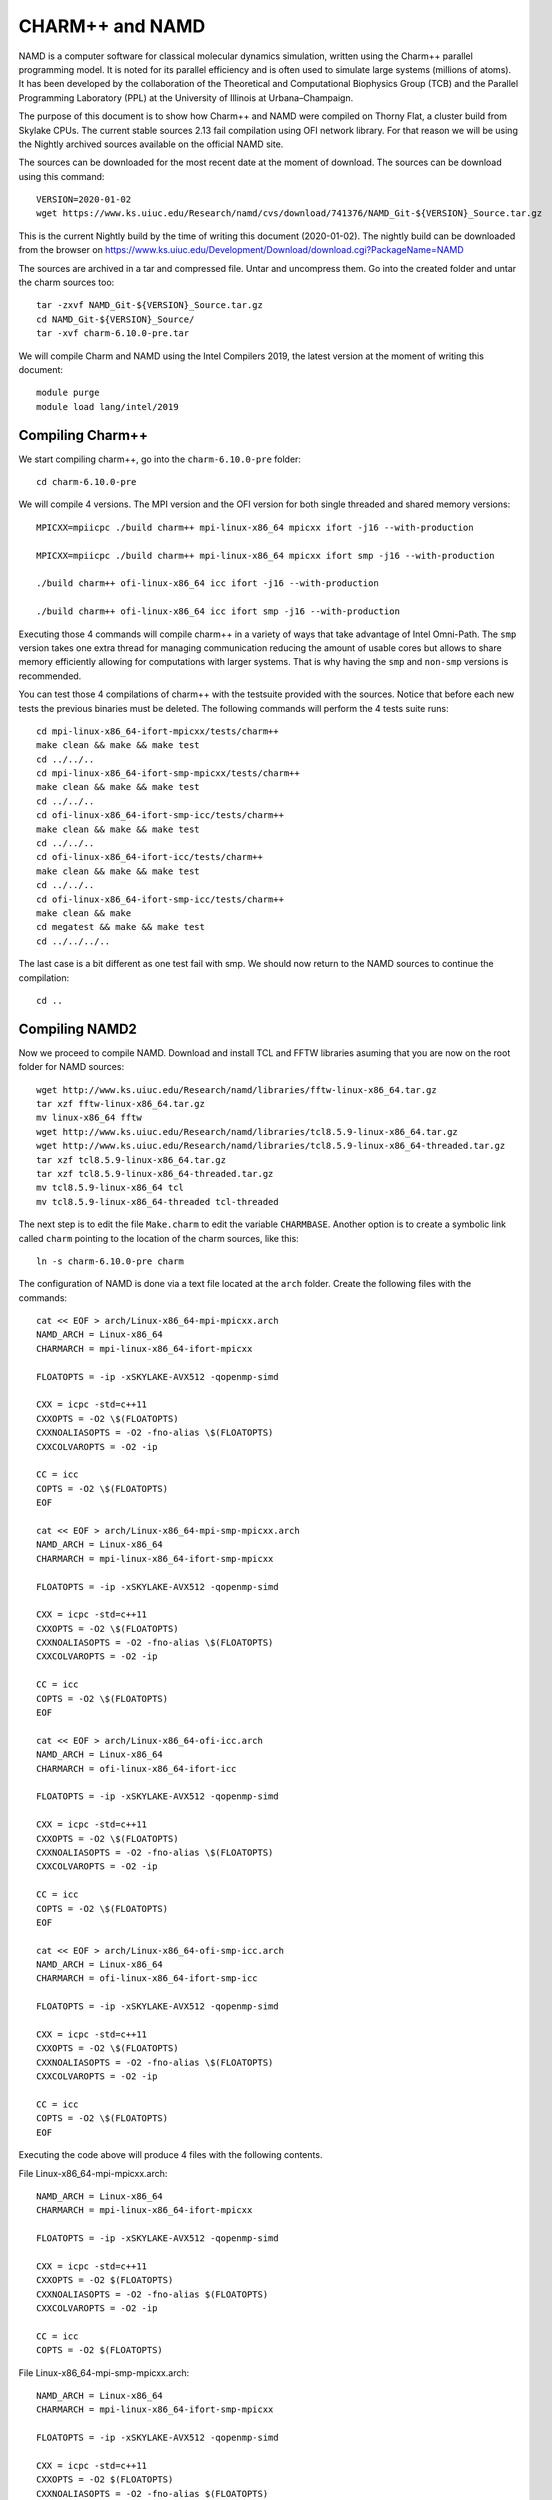 CHARM++ and NAMD
================

NAMD is a computer software for classical molecular dynamics simulation, written using the Charm++ parallel programming model. It is noted for its parallel efficiency and is often used to simulate large systems (millions of atoms). It has been developed by the collaboration of the Theoretical and Computational Biophysics Group (TCB) and the Parallel Programming Laboratory (PPL) at the University of Illinois at Urbana–Champaign.


The purpose of this document is to show how Charm++ and NAMD were compiled on Thorny Flat, a cluster build from Skylake CPUs. The current stable sources 2.13 fail compilation using OFI network library. For that reason we will be using the Nightly archived sources available on the official NAMD site.

The sources can be downloaded for the most recent date at the moment of download. The sources can be download using this command::

  VERSION=2020-01-02
  wget https://www.ks.uiuc.edu/Research/namd/cvs/download/741376/NAMD_Git-${VERSION}_Source.tar.gz

This is the current Nightly build by the time of writing this document
(2020-01-02). The nightly build can be downloaded from the browser on
https://www.ks.uiuc.edu/Development/Download/download.cgi?PackageName=NAMD

The sources are archived in a tar and compressed file. Untar and uncompress them. Go into the created folder and untar the charm sources too::

  tar -zxvf NAMD_Git-${VERSION}_Source.tar.gz
  cd NAMD_Git-${VERSION}_Source/
  tar -xvf charm-6.10.0-pre.tar

We will compile Charm and NAMD using the Intel Compilers 2019, the latest version at the moment of writing this document::

  module purge
  module load lang/intel/2019

Compiling Charm++
-----------------

We start compiling charm++, go into the ``charm-6.10.0-pre`` folder::

  cd charm-6.10.0-pre

We will compile 4 versions. The MPI version and the OFI version for both single threaded and shared memory versions::

  MPICXX=mpiicpc ./build charm++ mpi-linux-x86_64 mpicxx ifort -j16 --with-production

  MPICXX=mpiicpc ./build charm++ mpi-linux-x86_64 mpicxx ifort smp -j16 --with-production

  ./build charm++ ofi-linux-x86_64 icc ifort -j16 --with-production

  ./build charm++ ofi-linux-x86_64 icc ifort smp -j16 --with-production

Executing those 4 commands will compile charm++ in a variety of ways that take
advantage of Intel Omni-Path. The ``smp`` version takes one extra thread for managing communication reducing the amount of usable cores but allows to share memory efficiently allowing for computations with larger systems. That is why having the ``smp`` and ``non-smp`` versions is recommended.

You can test those 4 compilations of charm++ with the testsuite provided with the sources. Notice that before each new tests the previous binaries must be deleted. The following commands will perform the 4 tests suite runs::

  cd mpi-linux-x86_64-ifort-mpicxx/tests/charm++
  make clean && make && make test
  cd ../../..
  cd mpi-linux-x86_64-ifort-smp-mpicxx/tests/charm++
  make clean && make && make test
  cd ../../..
  cd ofi-linux-x86_64-ifort-smp-icc/tests/charm++
  make clean && make && make test
  cd ../../..
  cd ofi-linux-x86_64-ifort-icc/tests/charm++
  make clean && make && make test
  cd ../../..
  cd ofi-linux-x86_64-ifort-smp-icc/tests/charm++
  make clean && make
  cd megatest && make && make test
  cd ../../../..

The last case is a bit different as one test fail with smp.
We should now return to the NAMD sources to continue the compilation::

  cd ..


Compiling NAMD2
---------------

Now we proceed to compile NAMD.
Download and install TCL and FFTW libraries asuming that you are now on the root folder for NAMD sources::

  wget http://www.ks.uiuc.edu/Research/namd/libraries/fftw-linux-x86_64.tar.gz
  tar xzf fftw-linux-x86_64.tar.gz
  mv linux-x86_64 fftw
  wget http://www.ks.uiuc.edu/Research/namd/libraries/tcl8.5.9-linux-x86_64.tar.gz
  wget http://www.ks.uiuc.edu/Research/namd/libraries/tcl8.5.9-linux-x86_64-threaded.tar.gz
  tar xzf tcl8.5.9-linux-x86_64.tar.gz
  tar xzf tcl8.5.9-linux-x86_64-threaded.tar.gz
  mv tcl8.5.9-linux-x86_64 tcl
  mv tcl8.5.9-linux-x86_64-threaded tcl-threaded

The next step is to edit the file ``Make.charm`` to edit the variable ``CHARMBASE``. Another option is to create a symbolic link called ``charm`` pointing to the location of the charm sources, like this::

  ln -s charm-6.10.0-pre charm

The configuration of NAMD is done via a text file located at the ``arch`` folder. Create the following files with the commands::

  cat << EOF > arch/Linux-x86_64-mpi-mpicxx.arch
  NAMD_ARCH = Linux-x86_64
  CHARMARCH = mpi-linux-x86_64-ifort-mpicxx

  FLOATOPTS = -ip -xSKYLAKE-AVX512 -qopenmp-simd

  CXX = icpc -std=c++11
  CXXOPTS = -O2 \$(FLOATOPTS)
  CXXNOALIASOPTS = -O2 -fno-alias \$(FLOATOPTS)
  CXXCOLVAROPTS = -O2 -ip

  CC = icc
  COPTS = -O2 \$(FLOATOPTS)
  EOF

  cat << EOF > arch/Linux-x86_64-mpi-smp-mpicxx.arch
  NAMD_ARCH = Linux-x86_64
  CHARMARCH = mpi-linux-x86_64-ifort-smp-mpicxx

  FLOATOPTS = -ip -xSKYLAKE-AVX512 -qopenmp-simd

  CXX = icpc -std=c++11
  CXXOPTS = -O2 \$(FLOATOPTS)
  CXXNOALIASOPTS = -O2 -fno-alias \$(FLOATOPTS)
  CXXCOLVAROPTS = -O2 -ip

  CC = icc
  COPTS = -O2 \$(FLOATOPTS)
  EOF

  cat << EOF > arch/Linux-x86_64-ofi-icc.arch
  NAMD_ARCH = Linux-x86_64
  CHARMARCH = ofi-linux-x86_64-ifort-icc

  FLOATOPTS = -ip -xSKYLAKE-AVX512 -qopenmp-simd

  CXX = icpc -std=c++11
  CXXOPTS = -O2 \$(FLOATOPTS)
  CXXNOALIASOPTS = -O2 -fno-alias \$(FLOATOPTS)
  CXXCOLVAROPTS = -O2 -ip

  CC = icc
  COPTS = -O2 \$(FLOATOPTS)
  EOF

  cat << EOF > arch/Linux-x86_64-ofi-smp-icc.arch
  NAMD_ARCH = Linux-x86_64
  CHARMARCH = ofi-linux-x86_64-ifort-smp-icc

  FLOATOPTS = -ip -xSKYLAKE-AVX512 -qopenmp-simd

  CXX = icpc -std=c++11
  CXXOPTS = -O2 \$(FLOATOPTS)
  CXXNOALIASOPTS = -O2 -fno-alias \$(FLOATOPTS)
  CXXCOLVAROPTS = -O2 -ip

  CC = icc
  COPTS = -O2 \$(FLOATOPTS)
  EOF

Executing the code above will produce 4 files with the following contents.

File Linux-x86_64-mpi-mpicxx.arch::

  NAMD_ARCH = Linux-x86_64
  CHARMARCH = mpi-linux-x86_64-ifort-mpicxx

  FLOATOPTS = -ip -xSKYLAKE-AVX512 -qopenmp-simd

  CXX = icpc -std=c++11
  CXXOPTS = -O2 $(FLOATOPTS)
  CXXNOALIASOPTS = -O2 -fno-alias $(FLOATOPTS)
  CXXCOLVAROPTS = -O2 -ip

  CC = icc
  COPTS = -O2 $(FLOATOPTS)

File Linux-x86_64-mpi-smp-mpicxx.arch::

  NAMD_ARCH = Linux-x86_64
  CHARMARCH = mpi-linux-x86_64-ifort-smp-mpicxx

  FLOATOPTS = -ip -xSKYLAKE-AVX512 -qopenmp-simd

  CXX = icpc -std=c++11
  CXXOPTS = -O2 $(FLOATOPTS)
  CXXNOALIASOPTS = -O2 -fno-alias $(FLOATOPTS)
  CXXCOLVAROPTS = -O2 -ip

  CC = icc
  COPTS = -O2 $(FLOATOPTS)

File Linux-x86_64-ofi-icc.arch::

  NAMD_ARCH = Linux-x86_64
  CHARMARCH = ofi-linux-x86_64-ifort-icc

  FLOATOPTS = -ip -xSKYLAKE-AVX512 -qopenmp-simd

  CXX = icpc -std=c++11
  CXXOPTS = -O2 $(FLOATOPTS)
  CXXNOALIASOPTS = -O2 -fno-alias $(FLOATOPTS)
  CXXCOLVAROPTS = -O2 -ip

  CC = icc
  COPTS = -O2 $(FLOATOPTS)

File Linux-x86_64-ofi-smp-icc.arch::

  NAMD_ARCH = Linux-x86_64
  CHARMARCH = ofi-linux-x86_64-ifort-smp-icc

  FLOATOPTS = -ip -xSKYLAKE-AVX512 -qopenmp-simd

  CXX = icpc -std=c++11
  CXXOPTS = -O2 $(FLOATOPTS)
  CXXNOALIASOPTS = -O2 -fno-alias $(FLOATOPTS)
  CXXCOLVAROPTS = -O2 -ip

  CC = icc
  COPTS = -O2 $(FLOATOPTS)

To compile NAMD, the corresponding building folder must be created via the config command. The following commands will create 4 folders for the corresponding versions of charm++ that we will use::

  ./config Linux-x86_64-mpi-mpicxx --charm-arch mpi-linux-x86_64-ifort-mpicxx
  ./config Linux-x86_64-mpi-smp-mpicxx --charm-arch mpi-linux-x86_64-ifort-smp-mpicxx
  ./config Linux-x86_64-ofi-icc --charm-arch ofi-linux-x86_64-ifort-icc
  ./config Linux-x86_64-ofi-smp-icc --charm-arch ofi-linux-x86_64-ifort-smp-icc

Now we can go inside each folder and compile the code with ``make``. To speed up the compilation, 16 execution lines will be used::

  cd Linux-x86_64-mpi-mpicxx
  make -j16
  cd ..
  cd Linux-x86_64-mpi-smp-mpicxx
  make -j16
  cd ..
  cd Linux-x86_64-ofi-icc
  make -j16
  cd ..
  cd Linux-x86_64-ofi-smp-icc
  make -j16
  cd ..

At the end of those compilations we will have 4 versions of the command ``namd2``. However, due to a bug on Intel's ``opa-psm2`` the NAMD binaries will return an error when executed. The error looks similar to this::

  hfi_userinit: mmap of status page (dabbad0008030000) failed: Operation not permitted

For the particular case of Thorny, executing NAMD will return (MPI version)::

  trcis001.hpc.wvu.edu.26685hfi_userinit: mmap of status page (dabbad00080b0000) failed: Operation not permitted
  trcis001.hpc.wvu.edu.26685hfp_gen1_context_open: hfi_userinit: failed, trying again (1/3)
  trcis001.hpc.wvu.edu.26685hfi_userinit: assign_context command failed: Invalid argument
  trcis001.hpc.wvu.edu.26685hfp_gen1_context_open: hfi_userinit: failed, trying again (2/3)
  trcis001.hpc.wvu.edu.26685hfi_userinit: assign_context command failed: Invalid argument
  trcis001.hpc.wvu.edu.26685hfp_gen1_context_open: hfi_userinit: failed, trying again (3/3)
  trcis001.hpc.wvu.edu.26685hfi_userinit: assign_context command failed: Invalid argument
  trcis001.hpc.wvu.edu.26685PSM2 can't open hfi unit: -1 (err=23)
  Abort(1615759) on node 0 (rank 0 in comm 0): Fatal error in PMPI_Init_thread: Other MPI error, error stack:
  MPIR_Init_thread(703)........:
  MPID_Init(923)...............:
  MPIDI_OFI_mpi_init_hook(1211):
  create_endpoint(1892)........: OFI endpoint open failed (ofi_init.c:1892:create_endpoint:Invalid argument)

Or (OFI version)::

  Charm++>ofi> provider: psm2
  Charm++>ofi> control progress: 2
  Charm++>ofi> data progress: 2
  Charm++>ofi> maximum inject message size: 64
  Charm++>ofi> eager maximum message size: 65536 (maximum header size: 40)
  Charm++>ofi> cq entries count: 8
  Charm++>ofi> use inject: 1
  Charm++>ofi> maximum rma size: 4294967295
  Charm++>ofi> mr mode: 0x1
  Charm++>ofi> use memory pool: 0
  trcis001.hpc.wvu.edu.26858hfi_userinit: mmap of status page (dabbad00080b0000) failed: Operation not permitted
  trcis001.hpc.wvu.edu.26858hfp_gen1_context_open: hfi_userinit: failed, trying again (1/3)
  trcis001.hpc.wvu.edu.26858hfi_userinit: assign_context command failed: Invalid argument
  trcis001.hpc.wvu.edu.26858hfp_gen1_context_open: hfi_userinit: failed, trying again (2/3)
  trcis001.hpc.wvu.edu.26858hfi_userinit: assign_context command failed: Invalid argument
  trcis001.hpc.wvu.edu.26858hfp_gen1_context_open: hfi_userinit: failed, trying again (3/3)
  trcis001.hpc.wvu.edu.26858hfi_userinit: assign_context command failed: Invalid argument
  trcis001.hpc.wvu.edu.26858PSM2 can't open hfi unit: -1 (err=23)
  ------- Partition 0 Processor 0 Exiting: Called CmiAbort ------
  Reason: OFI::LrtsInit::fi_endpoint error
  [0] Stack Traceback:
    [0:0] namd2 0x1126347 CmiAbortHelper(char const*, char const*, char const*, int, int)
    [0:1] namd2 0x11262e7 CmiAbort
    [0:2] namd2 0x1125088 LrtsInit(int*, char***, int*, int*)
    [0:3] namd2 0x112664a ConverseInit
    [0:4] namd2 0x68e302 BackEnd::init(int, char**)
    [0:5] namd2 0x68332c main
    [0:6] libc.so.6 0x7fbe439b53d5 __libc_start_main
    [0:7] namd2 0x5d9ab9

The issue is related to the execute bit being set in the GNU_STACK of the ELF headers in a binary. That in turn attempts to map the memory region with both the read and execute bits enabled, rather than just the read bit as PSM2 is requesting. As described in this post:

https://stackoverflow.com/questions/32730643/why-in-mmap-prot-read-equals-prot-exec

And the solution was posted here:

https://github.com/intel/opa-psm2/issues/29

One can inspect a binary for this setting using readelf::

  readelf --program-headers ./namd2

The output from that command will show this for the ``GNU_STACK``::

  GNU_STACK      0x0000000000000000 0x0000000000000000 0x0000000000000000
                 0x0000000000000000 0x0000000000000000  RWE    10

This issue can be fixed over the binaries already created by executing::

  execstack -c ./namd2

From the NAMD source folder the following command will fix that for the 4 binaries::

  execstack -c Linux-x86_64-*/namd2

Testing NAMD2
-------------

Now we can start testing the 4 binaries. NAMD offers a very small case for testing on ``src/alanin``. Execute NAMD on each folder to test the binary::

  cd Linux-x86_64-mpi-mpicxx
  ./charmrun ++local +p2 ./namd2 src/alanin
  cd ..

The output will be similar to this::

  Running on 2 processors:  ./namd2 src/alanin
  charmrun>  /usr/bin/setarch x86_64 -R  mpirun -np 2  ./namd2 src/alanin
  Charm++> Running on MPI version: 3.1
  Charm++> level of thread support used: MPI_THREAD_SINGLE (desired: MPI_THREAD_SINGLE)
  Charm++> Running in non-SMP mode: 2 processes (PEs)
  Charm++> Using recursive bisection (scheme 3) for topology aware partitions
  Converse/Charm++ Commit ID: v6.10.0-rc2-9-g717093c-namd-charm-6.10.0-build-2019-Oct-31-14158
  Charm++> MPI timer is synchronized
  CharmLB> Load balancer assumes all CPUs are same.
  Charm++> Running on 1 hosts (2 sockets x 12 cores x 2 PUs = 48-way SMP)
  Charm++> cpu topology info is gathered in 0.001 seconds.
  Info: NAMD Git-2019-12-20 for Linux-x86_64-MPI
  ...

For the next binary we need to set number of worker threads per process to match available cores, reserving one core per process for communication thread.
The argument ``++ppn N`` must be declared after the executable ``./namd2`` and the minimal value is 2 meaning 1 communication + 1 execution thread::

  cd Linux-x86_64-mpi-smp-mpicxx
  ./charmrun ++local +p2 ./namd2 src/alanin ++ppn2
  cd ..

The output looks like this::

  Running on 1 processors:  ./namd2 src/alanin ++ppn2
  charmrun>  /usr/bin/setarch x86_64 -R  mpirun -np 1  ./namd2 src/alanin ++ppn2
  Charm++> Running on MPI version: 3.1
  Charm++> level of thread support used: MPI_THREAD_FUNNELED (desired: MPI_THREAD_FUNNELED)
  Charm++> Running in SMP mode: 1 processes, 2 worker threads (PEs) + 1 comm threads per process, 2 PEs total
  Charm++> The comm. thread both sends and receives messages
  Charm++> Using recursive bisection (scheme 3) for topology aware partitions
  Converse/Charm++ Commit ID: v6.10.0-rc2-9-g717093c-namd-charm-6.10.0-build-2019-Oct-31-14158
  Charm++ communication thread will sleep due to single-process run.
  CharmLB> Load balancer assumes all CPUs are same.
  Charm++> Running on 1 hosts (2 sockets x 12 cores x 2 PUs = 48-way SMP)
  Charm++> cpu topology info is gathered in 0.001 seconds.
  Info: NAMD Git-2019-12-20 for Linux-x86_64-MPI-smp
  ...

The OFI binaries can be tested in a similar way::

  cd ../Linux-x86_64-ofi-icc
  ./charmrun ++local +p2 ./namd2 src/alanin
  cd ..

The output being like this::

  Running on 2 processors:  ./namd2 src/alanin
  charmrun>  /usr/bin/setarch x86_64 -R  mpirun -np 2  ./namd2 src/alanin
  Charm++>ofi> provider: psm2
  Charm++>ofi> control progress: 2
  Charm++>ofi> data progress: 2
  Charm++>ofi> maximum inject message size: 64
  Charm++>ofi> eager maximum message size: 65536 (maximum header size: 40)
  Charm++>ofi> cq entries count: 8
  Charm++>ofi> use inject: 1
  Charm++>ofi> maximum rma size: 4294967295
  Charm++>ofi> mr mode: 0x1
  Charm++>ofi> use memory pool: 0
  Charm++>ofi> use request cache: 0
  Charm++>ofi> number of pre-allocated recvs: 8
  Charm++>ofi> exchanging addresses over OFI
  Charm++> Running in non-SMP mode: 2 processes (PEs)
  Charm++> Using recursive bisection (scheme 3) for topology aware partitions
  Converse/Charm++ Commit ID: v6.10.0-rc2-9-g717093c-namd-charm-6.10.0-build-2019-Oct-31-14158
  CharmLB> Load balancer assumes all CPUs are same.
  Charm++> Running on 1 hosts (2 sockets x 12 cores x 2 PUs = 48-way SMP)
  Charm++> cpu topology info is gathered in 0.001 seconds.
  Info: NAMD Git-2019-12-20 for Linux-x86_64-ofi
  ...

The final binary is tested::

  cd Linux-x86_64-ofi-smp-icc
  ./charmrun ++local +p2 ./namd2 src/alanin ++ppn 2 +setcpuaffinity
  cd ..

The extra argument is needed as multiple PEs get assigned to same core. Setting +setcpuaffinity will prevent that.

You should not pay much attention to timings for this case. The purpose of the executions above is to proof than NAMD works at least for a simple execution.
We will now move into which configuration perform better.

Script summarizing compilation of NAMD
--------------------------------------

The next script execute all steps above::

  #!/bin/bash

  VERSION=2020-01-02

  if [ ! -f NAMD_Git-${VERSION}_Source.tar.gz ]
  then
  wget https://www.ks.uiuc.edu/Research/namd/cvs/download/741376/NAMD_Git-${VERSION}_Source.tar.gz
  fi

  if  [ ! -d NAMD_Git-${VERSION}_Source ]
  then
      tar -zxvf NAMD_Git-${VERSION}_Source.tar.gz
  fi

  cd NAMD_Git-${VERSION}_Source/
  if  [ ! -d charm-6.10.0-pre ]
  then
      tar -xvf charm-6.10.0-pre.tar
  fi
  cd charm-6.10.0-pre

  MPICXX=mpiicpc ./build charm++ mpi-linux-x86_64 mpicxx ifort -j16 --with-production
  MPICXX=mpiicpc ./build charm++ mpi-linux-x86_64 mpicxx ifort smp -j16 --with-production
  ./build charm++ ofi-linux-x86_64 icc ifort -j16 --with-production
  ./build charm++ ofi-linux-x86_64 icc ifort smp -j16 --with-production

  cd mpi-linux-x86_64-ifort-mpicxx/tests/charm++
  make clean && make && make test
  cd ../../..
  cd mpi-linux-x86_64-ifort-smp-mpicxx/tests/charm++
  make clean && make && make test
  cd ../../..
  cd ofi-linux-x86_64-ifort-smp-icc/tests/charm++
  make clean && make && make test
  cd ../../..
  cd ofi-linux-x86_64-ifort-icc/tests/charm++
  make clean && make && make test
  cd ../../..
  cd ofi-linux-x86_64-ifort-smp-icc/tests/charm++
  make clean && make
  cd megatest && make && make test
  cd ../../../..

  cd ..

  wget http://www.ks.uiuc.edu/Research/namd/libraries/fftw-linux-x86_64.tar.gz
  tar xzf fftw-linux-x86_64.tar.gz
  mv linux-x86_64 fftw
  wget http://www.ks.uiuc.edu/Research/namd/libraries/tcl8.5.9-linux-x86_64.tar.gz
  wget http://www.ks.uiuc.edu/Research/namd/libraries/tcl8.5.9-linux-x86_64-threaded.tar.gz
  tar xzf tcl8.5.9-linux-x86_64.tar.gz
  tar xzf tcl8.5.9-linux-x86_64-threaded.tar.gz
  mv tcl8.5.9-linux-x86_64 tcl
  mv tcl8.5.9-linux-x86_64-threaded tcl-threaded


  ln -s charm-6.10.0-pre charm

  cat << EOF > arch/Linux-x86_64-mpi-mpicxx.arch
  NAMD_ARCH = Linux-x86_64
  CHARMARCH = mpi-linux-x86_64-ifort-mpicxx

  FLOATOPTS = -ip -xSKYLAKE-AVX512 -qopenmp-simd

  CXX = icpc -std=c++11
  CXXOPTS = -O2 \$(FLOATOPTS)
  CXXNOALIASOPTS = -O2 -fno-alias \$(FLOATOPTS)
  CXXCOLVAROPTS = -O2 -ip

  CC = icc
  COPTS = -O2 \$(FLOATOPTS)
  EOF

  cat << EOF > arch/Linux-x86_64-mpi-smp-mpicxx.arch
  NAMD_ARCH = Linux-x86_64
  CHARMARCH = mpi-linux-x86_64-ifort-smp-mpicxx

  FLOATOPTS = -ip -xSKYLAKE-AVX512 -qopenmp-simd

  CXX = icpc -std=c++11
  CXXOPTS = -O2 \$(FLOATOPTS)
  CXXNOALIASOPTS = -O2 -fno-alias \$(FLOATOPTS)
  CXXCOLVAROPTS = -O2 -ip

  CC = icc
  COPTS = -O2 \$(FLOATOPTS)
  EOF

  cat << EOF > arch/Linux-x86_64-ofi-icc.arch
  NAMD_ARCH = Linux-x86_64
  CHARMARCH = ofi-linux-x86_64-ifort-icc

  FLOATOPTS = -ip -xSKYLAKE-AVX512 -qopenmp-simd

  CXX = icpc -std=c++11
  CXXOPTS = -O2 \$(FLOATOPTS)
  CXXNOALIASOPTS = -O2 -fno-alias \$(FLOATOPTS)
  CXXCOLVAROPTS = -O2 -ip

  CC = icc
  COPTS = -O2 \$(FLOATOPTS)
  EOF

  cat << EOF > arch/Linux-x86_64-ofi-smp-icc.arch
  NAMD_ARCH = Linux-x86_64
  CHARMARCH = ofi-linux-x86_64-ifort-smp-icc

  FLOATOPTS = -ip -xSKYLAKE-AVX512 -qopenmp-simd

  CXX = icpc -std=c++11
  CXXOPTS = -O2 \$(FLOATOPTS)
  CXXNOALIASOPTS = -O2 -fno-alias \$(FLOATOPTS)
  CXXCOLVAROPTS = -O2 -ip

  CC = icc
  COPTS = -O2 \$(FLOATOPTS)
  EOF

  ./config Linux-x86_64-mpi-mpicxx --charm-arch mpi-linux-x86_64-ifort-mpicxx
  ./config Linux-x86_64-mpi-smp-mpicxx --charm-arch mpi-linux-x86_64-ifort-smp-mpicxx
  ./config Linux-x86_64-ofi-icc --charm-arch ofi-linux-x86_64-ifort-icc
  ./config Linux-x86_64-ofi-smp-icc --charm-arch ofi-linux-x86_64-ifort-smp-icc

  cd Linux-x86_64-mpi-mpicxx
  make -j16
  cd ..
  cd Linux-x86_64-mpi-smp-mpicxx
  make -j16
  cd ..
  cd Linux-x86_64-ofi-icc
  make -j16
  cd ..
  cd Linux-x86_64-ofi-smp-icc
  make -j16
  cd ..

  execstack -c Linux-x86_64-*/namd2

  cd Linux-x86_64-mpi-mpicxx
  ./charmrun ++local +p2 ./namd2 src/alanin
  make release
  cd ..

  cd Linux-x86_64-mpi-smp-mpicxx
  ./charmrun ++local +p2 ./namd2 src/alanin ++ppn2
  make release
  cd ..

  cd Linux-x86_64-ofi-icc
  ./charmrun ++local +p2 ./namd2 src/alanin
  make release
  cd ..

  cd Linux-x86_64-ofi-smp-icc
  ./charmrun ++local +p2 ./namd2 src/alanin ++ppn 2 +setcpuaffinity
  make release
  cd ..

Benchmarking NAMD2
------------------

NAMD has a case often used for Benchmarking. Still small but we can start extracting some performance figures.
ApoA1 benchmark (92,224 atoms, periodic; 2fs timestep with rigid bonds, 12A cutoff with PME every 2 steps):

Download the code with::

  wget http://www.ks.uiuc.edu/Research/namd/utilities/apoa1.tar.gz
  tar xzf apoa1.tar.gz

Once you have untar the package. Edit the input file and change the line for the output. You can do that from the command line with::

  cd apoa1
  cp apoa1.namd apoa1.namd_BKP
  cat apoa1.namd_BKP | sed 's/\/usr//g' > apoa1.namd

We start with a simple execution using 12 cores. Notice that the first time you execute NAMD it will compute the FFT optimization and that could take a several seconds. With 12 cores the simulation last for around a minute::

  ../Linux-x86_64-mpi-mpicxx/charmrun +p12 ../Linux-x86_64-mpi-mpicxx/namd2 apoa1.namd
  ../Linux-x86_64-mpi-mpicxx/charmrun +p12 ../Linux-x86_64-mpi-mpicxx/namd2 apoa1.namd

At the end of the second run the timing was::

  WallClock: 32.377525  CPUTime: 32.377525  Memory: 2932.089844 MB
  [Partition 0][Node 0] End of program

The second version with MPI and SMP is like this::

  ../Linux-x86_64-mpi-smp-mpicxx/charmrun +p12 ../Linux-x86_64-mpi-smp-mpicxx/namd2 apoa1.namd ++ppn2
  ../Linux-x86_64-mpi-smp-mpicxx/charmrun +p12 ../Linux-x86_64-mpi-smp-mpicxx/namd2 apoa1.namd ++ppn2

The timing for this version is similar::

  WallClock: 29.577475  CPUTime: 29.438684  Memory: 2853.781250 MB
  [Partition 0][Node 0] End of program

The OFI versions run like this::

  ../Linux-x86_64-ofi-icc/charmrun +p12 ../Linux-x86_64-ofi-icc/namd2 apoa1.namd
  ../Linux-x86_64-ofi-icc/charmrun +p12 ../Linux-x86_64-ofi-icc/namd2 apoa1.namd

With timings for the second run::

  WallClock: 33.552193  CPUTime: 33.414692  Memory: 662.109375 MB
  [Partition 0][Node 0] End of program

The final binary is OFI with SMP enabled::

  ../Linux-x86_64-ofi-smp-icc/charmrun +p12 ../Linux-x86_64-ofi-smp-icc/namd2 apoa1.namd ++ppn2
  ../Linux-x86_64-ofi-smp-icc/charmrun +p12 ../Linux-x86_64-ofi-smp-icc/namd2 apoa1.namd ++ppn2

With timings::

  WallClock: 34.350666  CPUTime: 34.264492  Memory: 641.882812 MB
  [Partition 0][Node 0] End of program

At this point all four binaries perform very similarly. However, this execution was done on the head node, where several user and system processes could be taking CPU time, making any claim about performance misleading.

Our next step is to move the execution to an isolated compute node where the time could be more accurate.

To do this lets request an interactive execution on an isolated node::

  qsub -q debug -l nodes=1:ppn=1,pvmem=90g -n -I

Once you log into the compute node, load clean your modules and load the Intel 2019::

  module purge
  module load lang/intel/2019

The following script can be used to execute 4 versions of NAMD under the same conditions multiple times to gather a more precise timing. The first execution will be larger due to NAMD computing the FFT parameter optimization::
The script could be called ``runtests.sh``::

  #!/bin/bash

  for i in 0 1 2 3
  do
  ../Linux-x86_64-mpi-mpicxx/charmrun +p20 ../Linux-x86_64-mpi-mpicxx/namd2 apoa1.namd > mpi_$i.dat
  done

  for i in 0 1 2 3
  do
  ../Linux-x86_64-mpi-smp-mpicxx/charmrun +p20 ../Linux-x86_64-mpi-smp-mpicxx/namd2 apoa1.namd ++ppn2 > mpi_smp_$i.dat
  done

  for i in 0 1 2 3
  do
  ../Linux-x86_64-ofi-icc/charmrun +p20 ../Linux-x86_64-ofi-icc/namd2 apoa1.namd > ofi_$i.dat
  done

  for i in 0 1 2 3
  do
  ../Linux-x86_64-ofi-smp-icc/charmrun +p20 ../Linux-x86_64-ofi-smp-icc/namd2 apoa1.namd ++ppn2 > ofi_smp_$i.dat
  done

The script can be executed like this::

   ./runtests.sh

The timings are stored on the output of each execution and can be extracted like this::

  40core_mpi_smp_10_0.dat:WallClock: 155.227570  CPUTime: 123.259064  Memory: 4688.945312 MB
  40core_mpi_smp_10_1.dat:WallClock: 155.695709  CPUTime: 123.160561  Memory: 4676.308594 MB
  40core_mpi_smp_10_2.dat:WallClock: 155.656311  CPUTime: 122.411018  Memory: 4669.125000 MB
  40core_mpi_smp_10_3.dat:WallClock: 155.610092  CPUTime: 123.485626  Memory: 4674.390625 MB
  40core_mpi_smp_20_0.dat:WallClock: 149.466599  CPUTime: 121.044876  Memory: 6597.683594 MB
  40core_mpi_smp_20_1.dat:WallClock: 150.627670  CPUTime: 121.731064  Memory: 6579.105469 MB
  40core_mpi_smp_20_2.dat:WallClock: 151.018372  CPUTime: 121.831726  Memory: 6570.664062 MB
  40core_mpi_smp_20_3.dat:WallClock: 150.703796  CPUTime: 120.617912  Memory: 6580.136719 MB
  40core_mpi_smp_2_0.dat:WallClock: 304.661163  CPUTime: 165.003647  Memory: 4063.429688 MB
  40core_mpi_smp_2_1.dat:WallClock: 261.148773  CPUTime: 127.608749  Memory: 4061.234375 MB
  40core_mpi_smp_2_2.dat:WallClock: 267.194000  CPUTime: 125.475502  Memory: 4048.324219 MB
  40core_mpi_smp_2_3.dat:WallClock: 263.977295  CPUTime: 128.551437  Memory: 4067.074219 MB
  40core_mpi_smp_40_0.dat:WallClock: 136.069626  CPUTime: 124.950996  Memory: 8210.808594 MB
  40core_mpi_smp_40_1.dat:WallClock: 136.036179  CPUTime: 125.778336  Memory: 8210.804688 MB
  40core_mpi_smp_40_2.dat:WallClock: 136.111237  CPUTime: 123.779816  Memory: 8210.804688 MB
  40core_mpi_smp_40_3.dat:WallClock: 136.662827  CPUTime: 126.436882  Memory: 8211.011719 MB
  40core_mpi_smp_5_0.dat:WallClock: 170.709076  CPUTime: 121.197380  Memory: 4060.437500 MB
  40core_mpi_smp_5_1.dat:WallClock: 170.846603  CPUTime: 122.806618  Memory: 4060.964844 MB
  40core_mpi_smp_5_2.dat:WallClock: 170.953751  CPUTime: 122.650635  Memory: 4060.734375 MB
  40core_mpi_smp_5_3.dat:WallClock: 171.682648  CPUTime: 122.736526  Memory: 4060.371094 MB
  mpi_120_0.dat:WallClock: 97.641594  CPUTime: 97.641594  Memory: 4637.144531 MB
  mpi_120_1.dat:WallClock: 56.845337  CPUTime: 56.845337  Memory: 4641.140625 MB
  mpi_120_2.dat:WallClock: 57.044777  CPUTime: 57.044777  Memory: 4639.140625 MB
  mpi_120_3.dat:WallClock: 57.095589  CPUTime: 57.095585  Memory: 4639.140625 MB
  mpi_160_0.dat:WallClock: 87.904030  CPUTime: 87.904030  Memory: 4673.871094 MB
  mpi_160_1.dat:WallClock: 47.383121  CPUTime: 47.383121  Memory: 4640.863281 MB
  mpi_160_2.dat:WallClock: 87.837677  CPUTime: 87.837677  Memory: 4631.820312 MB
  mpi_160_3.dat:WallClock: 47.469536  CPUTime: 47.469536  Memory: 4638.867188 MB
  mpi_200_0.dat:WallClock: 81.231453  CPUTime: 81.231453  Memory: 4639.152344 MB
  mpi_200_1.dat:WallClock: 40.415939  CPUTime: 40.415939  Memory: 4612.089844 MB
  mpi_200_2.dat:WallClock: 40.618484  CPUTime: 40.618484  Memory: 4614.089844 MB
  mpi_200_3.dat:WallClock: 40.277576  CPUTime: 40.277576  Memory: 4680.089844 MB
  mpi_20_0.dat:WallClock: 254.534271  CPUTime: 254.534271  Memory: 3908.117188 MB
  mpi_20_1.dat:WallClock: 206.488068  CPUTime: 206.488068  Memory: 3907.054688 MB
  mpi_20_2.dat:WallClock: 206.536240  CPUTime: 206.536240  Memory: 3908.660156 MB
  mpi_20_3.dat:WallClock: 206.065628  CPUTime: 206.065628  Memory: 3852.343750 MB
  mpi_40_0.dat:WallClock: 150.173309  CPUTime: 150.173309  Memory: 4824.882812 MB
  mpi_40_1.dat:WallClock: 136.239975  CPUTime: 136.239975  Memory: 4822.230469 MB
  mpi_40_2.dat:WallClock: 136.077591  CPUTime: 136.077591  Memory: 4824.234375 MB
  mpi_40_3.dat:WallClock: 135.873062  CPUTime: 135.873062  Memory: 4822.234375 MB
  mpi_80_0.dat:WallClock: 121.231468  CPUTime: 121.231468  Memory: 4637.136719 MB
  mpi_80_1.dat:WallClock: 79.989479  CPUTime: 79.989479  Memory: 4637.136719 MB
  mpi_80_2.dat:WallClock: 80.023216  CPUTime: 80.023216  Memory: 4635.136719 MB
  mpi_80_3.dat:WallClock: 80.146004  CPUTime: 80.146004  Memory: 4639.136719 MB

These preliminar results shows and small advantage for the non-smp versions over the smp builds. More important, the OFI versions have much smaller memory utilization which could be of relevance for large executions.

More significant for measuring the performance of NAMD for large systems comes from the STMV benchmark (1,066,628 atoms, periodic; 2fs timestep with rigid bonds, 12A cutoff with PME every 2 steps)

Download the code from::

  wget https://www.ks.uiuc.edu/Research/namd/utilities/stmv.tar.gz

Untar and uncompress the package and move into the folder::

  tar -zxvf stmv.tar.gz
  cd stmv

The STMV execution takes longer so a submission script is better suited for the task.
Our next set of tests will explore the best performance that we can get using all the cores on a single node. There are several options for the SMP case either adding more worker threads (+pN) or  adding more PEs per logical node (++ppn N).

The first set of benchmark uses the SMP builds. Each node has 40 cores so there are several ways of balance the number of process and the number of threads on each process. The benchmarks below uses the 40 cores under a different number of
computational threads and the complementary number of processes.

The results show that the MPI and OFI versions are similar in CPU time but differ in wall time. That could be explained by the OFI being more efficient network I/O improving the overall time the computer needs to perform the task.
From the point of view of memory usage the OFI version shows considerably better memory usage.

.. figure:: /_static/stmv_wallclock_smp.png
  :alt: stmv_walltime.png

.. figure:: /_static/stmv_cputime_smp.png
  :alt: stmv_cputime.png

.. figure:: /_static/stmv_memory_smp.png
  :alt: stmv_memory.png


For the case of single thread NAMD builds the benchmarks show that the OFI and MPI flavors behave similar in terms of performance with an small advantage for OFI due to a better communication between nodes compared to the MPI build.
The big advantage comes from the memory usage, the OFI build uses less than half memory compared to MPI build.

.. figure:: /_static/stmv_wallclock_ncores.png
  :alt: stmv_walltime.png

.. figure:: /_static/stmv_cputime_ncores.png
  :alt: stmv_cputime.png

.. figure:: /_static/stmv_memory_ncores.png
  :alt: stmv_memory.png

Conclusions
-----------

We have explore the performance of NAMD using two flavors of network communication both for single thread and SMP build. The benchmarks using STMV (1 million atoms) shows an small advantage for OFI in most cases. However, it it differentiate notably on its memory usage, something that could be critical for systems with large number of atoms.
